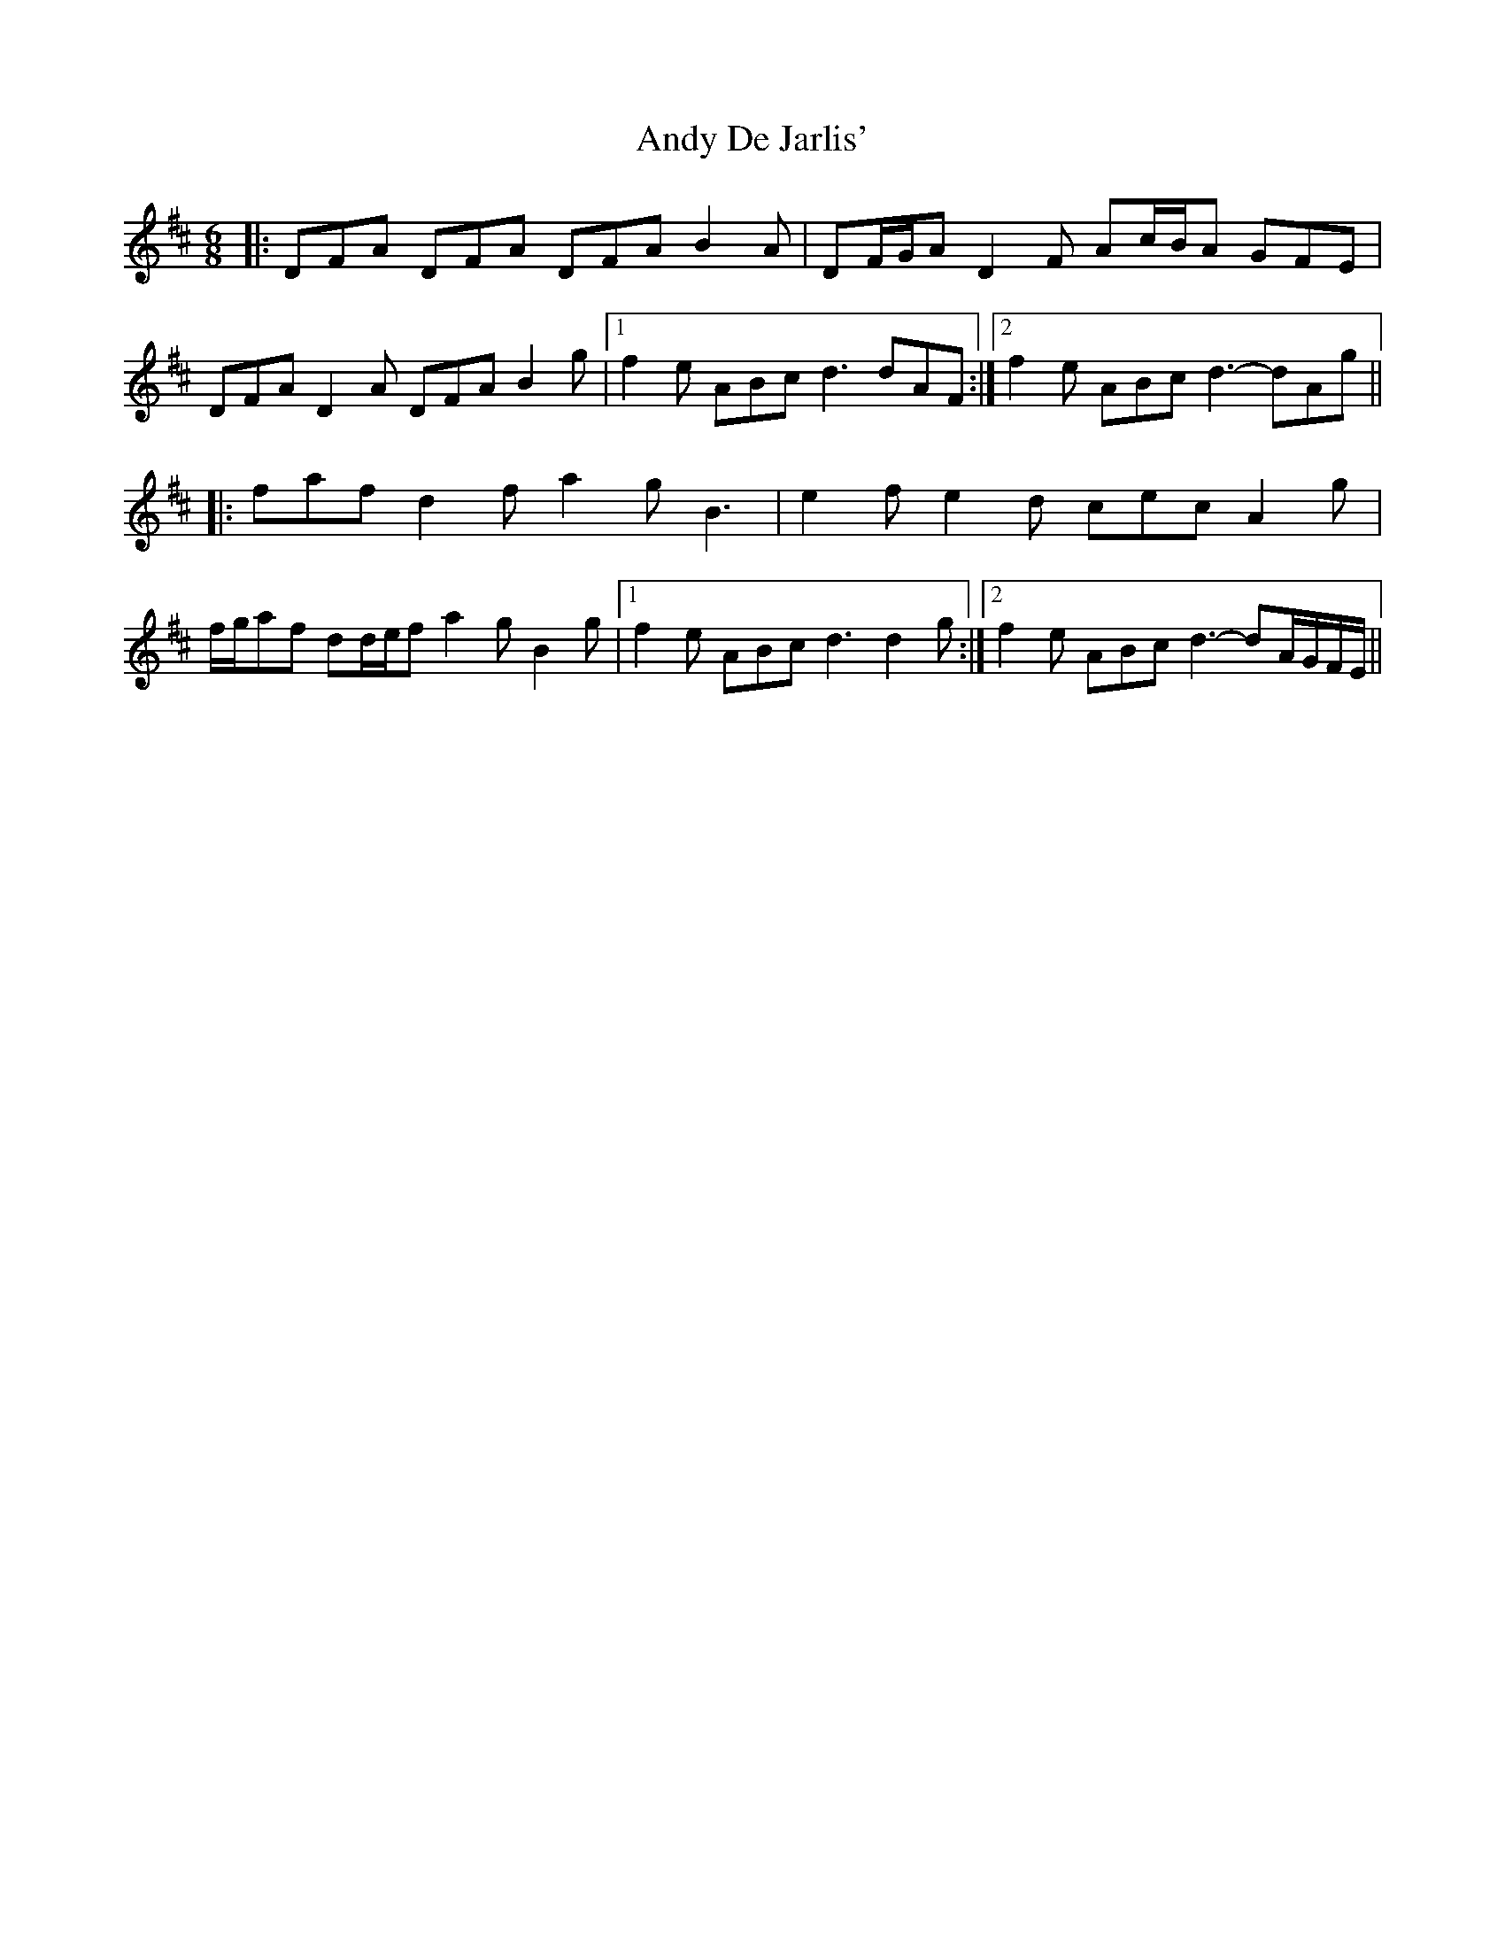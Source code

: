 X: 1502
T: Andy De Jarlis'
R: jig
M: 6/8
K: Dmajor
|:DFA DFA DFA B2 A|DF/G/A D2 F Ac/B/A GFE|
DFA D2 A DFA B2 g|1 f2 e ABc d3 dAF:|2 f2 e ABc d3- dAg||
|:faf d2 f a2 g B3|e2 f e2 d cec A2 g|
f/g/af dd/e/f a2 g B2 g|1 f2 e ABc d3 d2 g:|2 f2 e ABc d3- dA/G/F/E/||

